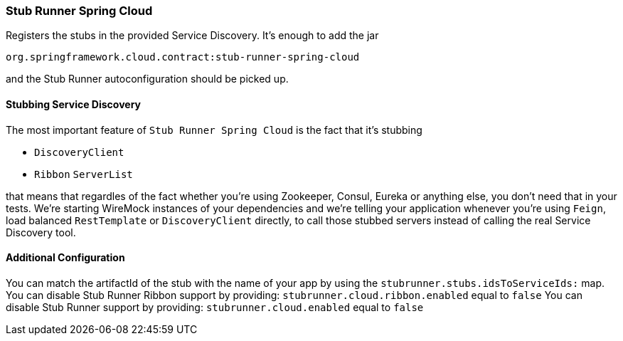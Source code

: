 === Stub Runner Spring Cloud

Registers the stubs in the provided Service Discovery. It's enough to add the jar

[source,groovy,indent=0]
----
org.springframework.cloud.contract:stub-runner-spring-cloud
----

and the Stub Runner autoconfiguration should be picked up.

==== Stubbing Service Discovery

The most important feature of `Stub Runner Spring Cloud` is the fact that it's stubbing

- `DiscoveryClient`
- `Ribbon` `ServerList`

that means that regardles of the fact whether you're using Zookeeper, Consul, Eureka or anything else, you don't need that in your tests.
We're starting WireMock instances of your dependencies and we're telling your application whenever you're using `Feign`, load balanced `RestTemplate`
or `DiscoveryClient` directly, to call those stubbed servers instead of calling the real Service Discovery tool.

==== Additional Configuration

You can match the artifactId of the stub with the name of your app by using the `stubrunner.stubs.idsToServiceIds:` map.
You can disable Stub Runner Ribbon support by providing: `stubrunner.cloud.ribbon.enabled` equal to `false`
You can disable Stub Runner support by providing: `stubrunner.cloud.enabled` equal to `false`